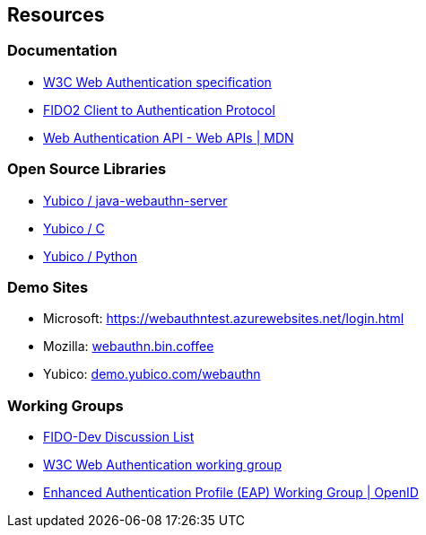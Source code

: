 == Resources
=== Documentation
* http://w3c.github.io/webauthn/[W3C Web Authentication specification]
* https://fidoalliance.org/specs/fido-v2.0-ps-20170927/fido-client-to-authenticator-protocol-v2.0-ps-20170927.html[FIDO2 Client to Authentication Protocol]
* https://developer.mozilla.org/en-US/docs/Web/API/Web_Authentication_API[Web Authentication API - Web APIs | MDN]

=== Open Source Libraries
* https://github.com/Yubico/java-webauthn-server[Yubico / java-webauthn-server]
* https://developers.yubico.com/libfido2/[Yubico / C]
* https://developers.yubico.com/python-fido2/[Yubico / Python]

=== Demo Sites
* Microsoft: https://webauthntest.azurewebsites.net/login.html
* Mozilla: https://webauthn.bin.coffee/[webauthn.bin.coffee]
* Yubico: https://demo.yubico.com/webauthn[demo.yubico.com/webauthn]

=== Working Groups
* https://groups.google.com/a/fidoalliance.org/d/forum/fido-dev[FIDO-Dev Discussion List]
* https://www.w3.org/Webauthn/[W3C Web Authentication working group]
* http://openid.net/wg/eap/[Enhanced Authentication Profile (EAP) Working Group | OpenID]
